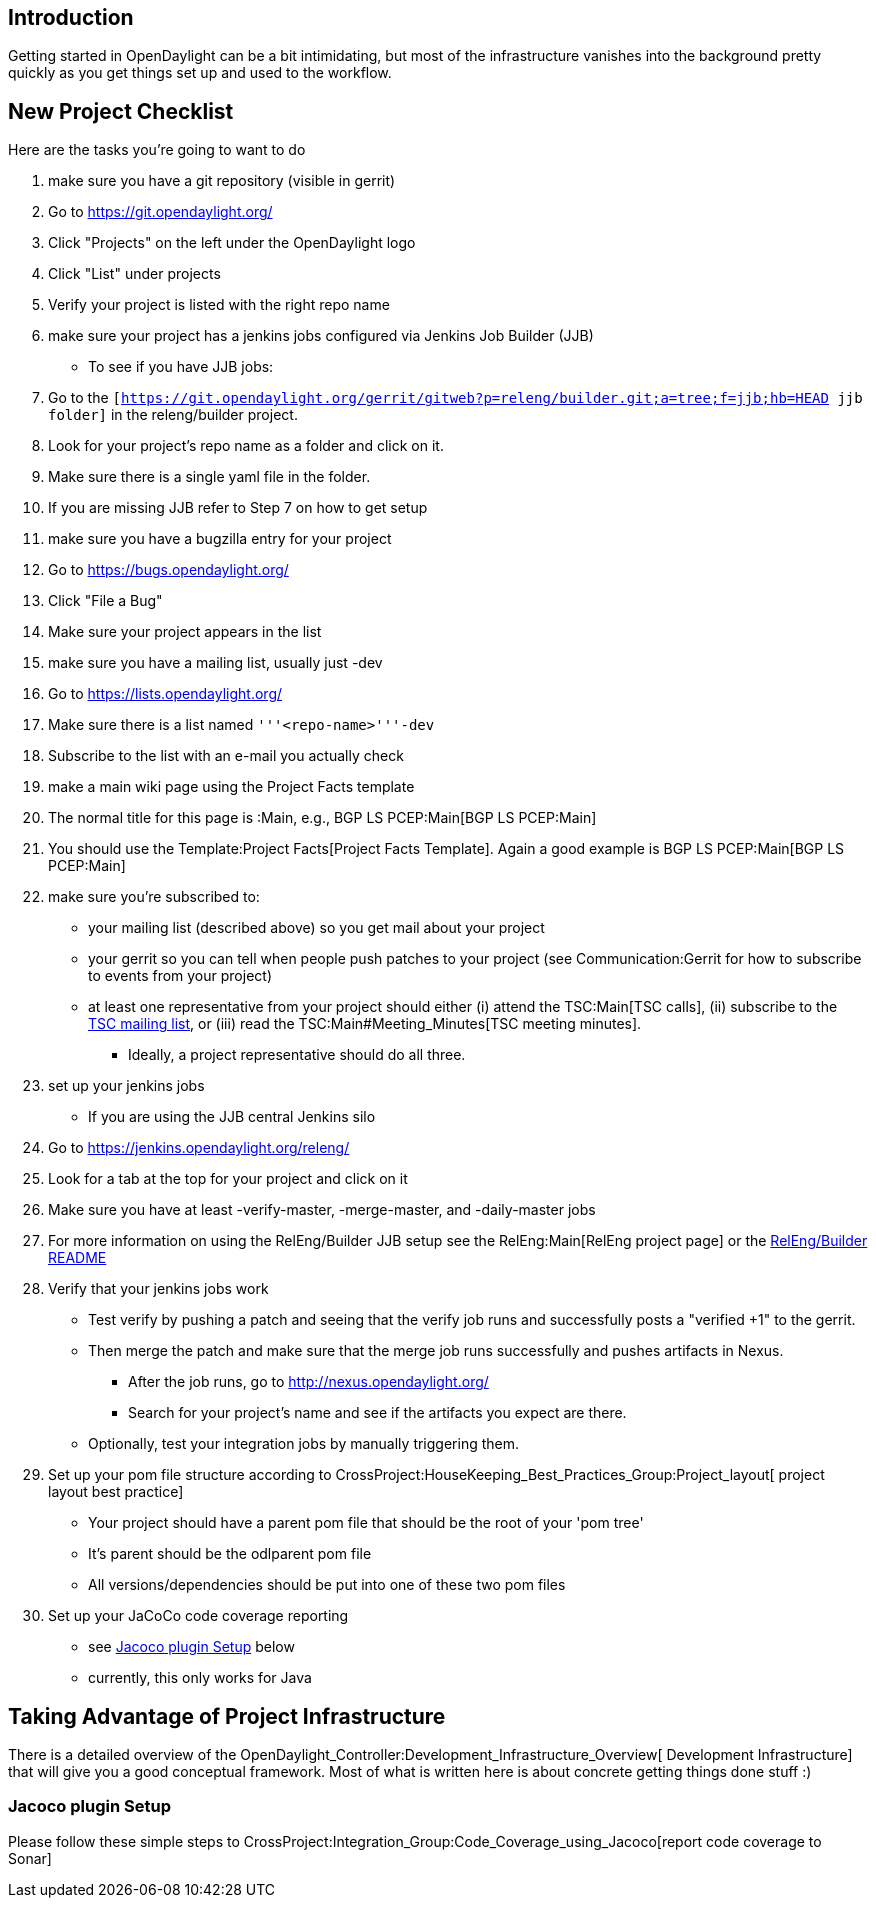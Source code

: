 [[introduction]]
== Introduction

Getting started in OpenDaylight can be a bit intimidating, but most of
the infrastructure vanishes into the background pretty quickly as you
get things set up and used to the workflow.

[[new-project-checklist]]
== New Project Checklist

Here are the tasks you're going to want to do

1.  make sure you have a git repository (visible in gerrit)
1.  Go to https://git.opendaylight.org/[https://git.opendaylight.org/]
2.  Click "Projects" on the left under the OpenDaylight logo
3.  Click "List" under projects
4.  Verify your project is listed with the right repo name
2.  make sure your project has a jenkins jobs configured via Jenkins Job
Builder (JJB)
* To see if you have JJB jobs:
1.  Go to the
`[https://git.opendaylight.org/gerrit/gitweb?p=releng/builder.git;a=tree;f=jjb;hb=HEAD jjb folder]`
in the releng/builder project.
2.  Look for your project's repo name as a folder and click on it.
3.  Make sure there is a single yaml file in the folder.
4.  If you are missing JJB refer to Step 7 on how to get setup
3.  make sure you have a bugzilla entry for your project
1.  Go to https://bugs.opendaylight.org/[https://bugs.opendaylight.org/]
2.  Click "File a Bug"
3.  Make sure your project appears in the list
4.  make sure you have a mailing list, usually just -dev
1.  Go to
https://lists.opendaylight.org/[https://lists.opendaylight.org/]
2.  Make sure there is a list named `'''<repo-name>'''-dev`
3.  Subscribe to the list with an e-mail you actually check
5.  make a main wiki page using the Project Facts template
1.  The normal title for this page is :Main, e.g., BGP LS PCEP:Main[BGP
LS PCEP:Main]
2.  You should use the Template:Project Facts[Project Facts Template].
Again a good example is BGP LS PCEP:Main[BGP LS PCEP:Main]
6.  make sure you're subscribed to:
* your mailing list (described above) so you get mail about your project
* your gerrit so you can tell when people push patches to your project
(see Communication:Gerrit for how to subscribe to events from your
project)
* at least one representative from your project should either (i) attend
the TSC:Main[TSC calls], (ii) subscribe to the
https://lists.opendaylight.org/mailman/listinfo/tsc[TSC mailing list],
or (iii) read the TSC:Main#Meeting_Minutes[TSC meeting minutes].
** Ideally, a project representative should do all three.
7.  set up your jenkins jobs
* If you are using the JJB central Jenkins silo
1.  Go to
https://jenkins.opendaylight.org/releng/[https://jenkins.opendaylight.org/releng/]
2.  Look for a tab at the top for your project and click on it
3.  Make sure you have at least -verify-master, -merge-master, and
-daily-master jobs
4.  For more information on using the RelEng/Builder JJB setup see the
RelEng:Main[RelEng project page] or the
https://github.com/opendaylight/releng-builder[RelEng/Builder README]
8.  Verify that your jenkins jobs work
* Test verify by pushing a patch and seeing that the verify job runs and
successfully posts a "verified +1" to the gerrit.
* Then merge the patch and make sure that the merge job runs
successfully and pushes artifacts in Nexus.
** After the job runs, go to
http://nexus.opendaylight.org/[http://nexus.opendaylight.org/]
** Search for your project's name and see if the artifacts you expect
are there.
* Optionally, test your integration jobs by manually triggering them.
9.  Set up your pom file structure according to
CrossProject:HouseKeeping_Best_Practices_Group:Project_layout[ project
layout best practice]
* Your project should have a parent pom file that should be the root of
your 'pom tree'
* It's parent should be the odlparent pom file
* All versions/dependencies should be put into one of these two pom
files
10. Set up your JaCoCo code coverage reporting
* see link:#Jacoco_plugin_Setup[Jacoco plugin Setup] below
* currently, this only works for Java

[[taking-advantage-of-project-infrastructure]]
== Taking Advantage of Project Infrastructure

There is a detailed overview of the
OpenDaylight_Controller:Development_Infrastructure_Overview[ Development
Infrastructure] that will give you a good conceptual framework. Most of
what is written here is about concrete getting things done stuff :)

[[jacoco-plugin-setup]]
=== Jacoco plugin Setup

Please follow these simple steps to
CrossProject:Integration_Group:Code_Coverage_using_Jacoco[report code
coverage to Sonar]
